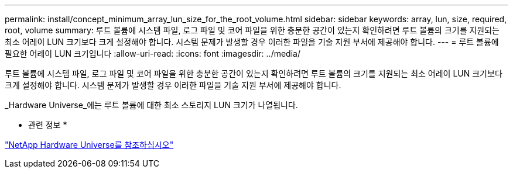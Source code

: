 ---
permalink: install/concept_minimum_array_lun_size_for_the_root_volume.html 
sidebar: sidebar 
keywords: array, lun, size, required, root, volume 
summary: 루트 볼륨에 시스템 파일, 로그 파일 및 코어 파일을 위한 충분한 공간이 있는지 확인하려면 루트 볼륨의 크기를 지원되는 최소 어레이 LUN 크기보다 크게 설정해야 합니다. 시스템 문제가 발생할 경우 이러한 파일을 기술 지원 부서에 제공해야 합니다. 
---
= 루트 볼륨에 필요한 어레이 LUN 크기입니다
:allow-uri-read: 
:icons: font
:imagesdir: ../media/


[role="lead"]
루트 볼륨에 시스템 파일, 로그 파일 및 코어 파일을 위한 충분한 공간이 있는지 확인하려면 루트 볼륨의 크기를 지원되는 최소 어레이 LUN 크기보다 크게 설정해야 합니다. 시스템 문제가 발생할 경우 이러한 파일을 기술 지원 부서에 제공해야 합니다.

_Hardware Universe_에는 루트 볼륨에 대한 최소 스토리지 LUN 크기가 나열됩니다.

* 관련 정보 *

https://hwu.netapp.com["NetApp Hardware Universe를 참조하십시오"]
